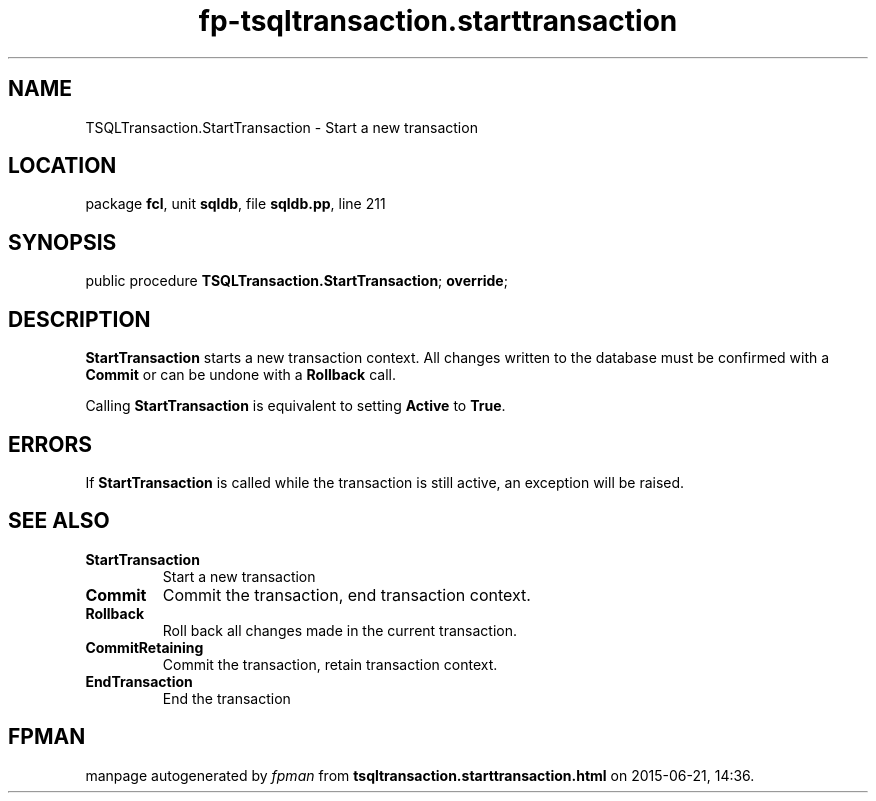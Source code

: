 .\" file autogenerated by fpman
.TH "fp-tsqltransaction.starttransaction" 3 "2014-03-14" "fpman" "Free Pascal Programmer's Manual"
.SH NAME
TSQLTransaction.StartTransaction - Start a new transaction
.SH LOCATION
package \fBfcl\fR, unit \fBsqldb\fR, file \fBsqldb.pp\fR, line 211
.SH SYNOPSIS
public procedure \fBTSQLTransaction.StartTransaction\fR; \fBoverride\fR;
.SH DESCRIPTION
\fBStartTransaction\fR starts a new transaction context. All changes written to the database must be confirmed with a \fBCommit\fR or can be undone with a \fBRollback\fR call.

Calling \fBStartTransaction\fR is equivalent to setting \fBActive\fR to \fBTrue\fR.


.SH ERRORS
If \fBStartTransaction\fR is called while the transaction is still active, an exception will be raised.


.SH SEE ALSO
.TP
.B StartTransaction
Start a new transaction
.TP
.B Commit
Commit the transaction, end transaction context.
.TP
.B Rollback
Roll back all changes made in the current transaction.
.TP
.B CommitRetaining
Commit the transaction, retain transaction context.
.TP
.B EndTransaction
End the transaction

.SH FPMAN
manpage autogenerated by \fIfpman\fR from \fBtsqltransaction.starttransaction.html\fR on 2015-06-21, 14:36.


